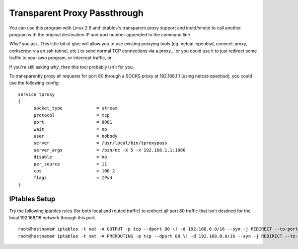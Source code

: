 =============================
Transparent Proxy Passthrough
=============================

You can use this program with Linux 2.6 and iptables's transparent proxy
support and inetd/xinetd to call another program with the original destination
IP and port number appended to the command line.

*Why?* you ask.  This little bit of glue will allow you to use existing
proxying tools (eg. netcat-openbsd, connect-proxy, corkscrew, via an ssh
tunnel, etc.) to send normal TCP connections via a proxy... or you could use it
to just redirect some traffic to your own program, or intercept traffic, or..

If you're still asking *why*, then this tool probably isn't for you.

To transparently proxy all requests for port 80 through a SOCKS proxy at
192.168.1.1 (using netcat-openbsd), you could use the following config:

::

  service tproxy
  {
  	socket_type		= stream
  	protocol		= tcp
        port                    = 8081
  	wait			= no
  	user			= nobody
  	server			= /usr/local/bin/tproxypass
  	server_args		= /bin/nc -X 5 -x 192.168.1.1:1080
  	disable			= no
  	per_source		= 11
  	cps			= 100 2
  	flags			= IPv4
  }

--------------
IPtables Setup
--------------

Try the following iptables rules (for both local and routed traffic) to
redirect all port 80 traffic that isn't destined for the local 192.168/16
network through this port.

::

  root@hostname# iptables -t nat -A OUTPUT -p tcp --dport 80 \! -d 192.168.0.0/16 --syn -j REDIRECT --to-port 8081
  root@hostname# iptables -t nat -A PREROUTING -p tcp --dport 80 \! -d 192.168.0.0/16 --syn -j REDIRECT --to-port 8081

